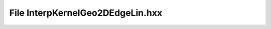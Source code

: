 File InterpKernelGeo2DEdgeLin.hxx
=================================

.. doxygenfile:: InterpKernelGeo2DEdgeLin.hxx
